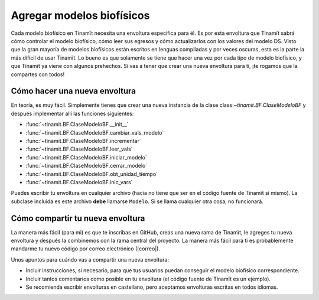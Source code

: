 .. _des_bf:

Agregar modelos biofísicos
--------------------------
Cada modelo biofísico en Tinamït necesita una envoltura específica para él. Es por esta envoltura que Tinamït sabrá cómo
controlar el modelo biofísico, cómo leer sus egresos y cómo actualizarlos con los valores del modelo DS. Visto que la gran mayoría
de modelos biofísicos están escritos en lenguas compiladas y por veces oscuras, esta es la parte la más difícil de usar Tinamït.
Lo bueno es que solamente se tiene que hacer una vez por cada tipo de modelo biofísico, y que Tinamït ya viene con algunos
prehechos. Si vas a tener que crear una nueva envoltura para ti, ¡te rogamos que la compartes con todos!

Cómo hacer una nueva envoltura
^^^^^^^^^^^^^^^^^^^^^^^^^^^^^^
En teoría, es muy fácil. Simplemente tienes que crear una nueva instancia de la clase class:`~tinamit.BF.ClaseModeloBF`
y después implementar allí las funciones siguientes:

* :func:`~tinamit.BF.ClaseModeloBF.__init__`
* :func:`~tinamit.BF.ClaseModeloBF.cambiar_vals_modelo`
* :func:`~tinamit.BF.ClaseModeloBF.incrementar`
* :func:`~tinamit.BF.ClaseModeloBF.leer_vals`
* :func:`~tinamit.BF.ClaseModeloBF.iniciar_modelo`
* :func:`~tinamit.BF.ClaseModeloBF.cerrar_modelo`
* :func:`~tinamit.BF.ClaseModeloBF.obt_unidad_tiempo`
* :func:`~tinamit.BF.ClaseModeloBF.inic_vars`

Puedes escribir tu envoltura en cualquier archivo (hacia no tiene que ser en el código fuente de Tinamït sí mismo).
La subclase incluida es este archivo **debe** llamarse ``Modelo``. Si se llama cualquier otra cosa, no funcionará.

Cómo compartir tu nueva envoltura
^^^^^^^^^^^^^^^^^^^^^^^^^^^^^^^^^
La manera más fácil (para mi) es que te inscribas en GitHub, creas una nueva rama de Tinamït, le agreges tu nueva envoltura
y después la combinemos con la rama central del proyecto.
La manera más fácil para ti es probablemente mandarme tu nuevo código por correo electrónico (|correo|).

Unos apuntos para cuándo vas a compartir una nueva envoltura:

* Incluir instrucciones, si necesario, para que tus usuarios puedan conseguir el modelo biofísico correspondiente.
* Incluir tantos comentarios como posible en tu envoltura (el código fuente de Tinamït es un ejemplo).
* Se recomienda escribir envolturas en castellano, pero aceptamos envolturas escritas en todos idiomas.
